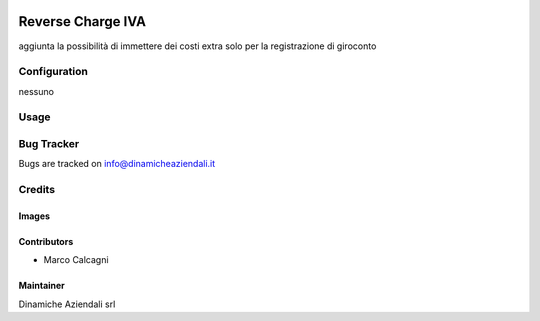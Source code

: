 .. image:: https://img.shields.io/badge/licence-AGPL--3-blue.svg
   :target: http://www.gnu.org/licenses/agpl-3.0-standalone.html
   :alt: License: AGPL-3

==================
Reverse Charge IVA
==================

aggiunta la possibilità di immettere dei costi extra solo per la registrazione di giroconto


Configuration
=============

nessuno


Usage
=====


Bug Tracker
===========

Bugs are tracked on info@dinamicheaziendali.it

Credits
=======

Images
------


Contributors
------------

* Marco Calcagni

Maintainer
----------

Dinamiche Aziendali srl